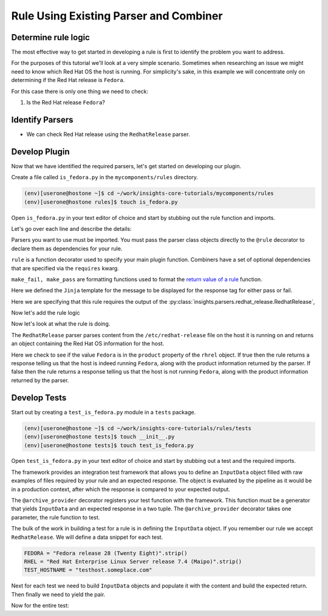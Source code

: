 .. _tutorial-custom_rule-development:

#######################################
Rule Using Existing Parser and Combiner
#######################################


Determine rule logic
====================

The most effective way to get started in developing a rule is first to identify the
problem you want to address.

For the purposes of this tutorial we'll look at a very simple scenario. Sometimes when
researching an issue we might need to know which Red Hat OS the host is running. For
simplicity's sake, in this example we will concentrate only on determining if the Red
Hat release is ``Fedora``.

For this case there is only one thing we need to check:

1. Is the Red Hat release ``Fedora``?


Identify Parsers
================

- We can check Red Hat release using the ``RedhatRelease`` parser.

Develop Plugin
==============

Now that we have identified the required parsers, let's get started on
developing our plugin.

Create a file called ``is_fedora.py`` in the ``mycomponents/rules`` directory.

.. code-block:: shell

    (env)[userone@hostone ~]$ cd ~/work/insights-core-tutorials/mycomponents/rules
    (env)[userone@hostone rules]$ touch is_fedora.py

Open ``is_fedora.py`` in your text editor of choice and start by stubbing out
the rule function and imports.

.. code-block:: python
    :linenos:

    from insights.parsers.redhat_release import RedhatRelease
    from insights import rule, make_fail, make_pass

    @rule(RedhatRelease)
    def report(rhrel):
        pass

Let's go over each line and describe the details:

.. code-block:: python
    :lineno-start: 1

    from insights.parsers.redhat_release import RedhatRelease

Parsers you want to use must be imported.  You must pass the parser class
objects directly to the ``@rule`` decorator to declare them as dependencies for
your rule.

.. code-block:: python
    :lineno-start: 2

    from insights import rule, make_fail, make_pass

``rule`` is a function decorator used to specify your main plugin function.
Combiners have a set of optional dependencies that are specified via the
``requires`` kwarg.

``make_fail, make_pass`` are formatting functions used to format
the `return value of a rule`_ function.

.. code-block:: python
    :lineno-start: 6

    ERROR_KEY_IS_FEDORA = "IS_FEDORA"

    CONTENT = {
        ERROR_KEY_IS_FEDORA: "This machine ({{hostname}}) runs {{product}}.",
    }

Here we defined the ``Jinja`` template for the message to be displayed for the
response tag for either pass or fail.


.. code-block:: python
    :lineno-start: 12

    @rule(RedhatRelease)

Here we are specifying that this rule requires the output of the
:py:class:`insights.parsers.redhat_release.RedhatRelease`,

Now let's add the rule logic

.. code-block:: python
    :lineno-start: 12

    @rule(RedhatRelease, content=CONTENT)
    def report(rhrel):
        """Fires if the machine is running Fedora."""

        if "Fedora" in rhrel.product:
            return make_pass(ERROR_KEY_IS_FEDORA, hostname=hostname.hostname, product=rhrel.product)
        else:
            return make_fail(ERROR_KEY_IS_FEDORA, hostname=hostname.hostname, product=rhrel.product)

Now let's look at what the rule is doing.

The ``RedhatRelease`` parser parses content from the ``/etc/redhat-release`` file on the
host it is running on and returns an object containing the Red Hat OS information for the
host.

.. code-block:: python
   :lineno-start: 16

        if "Fedora" in rhrel.product:
            return make_pass(ERROR_KEY_IS_FEDORA, hostname=hostname.hostname, product=rhrel.product)
        else:
            return make_fail(ERROR_KEY_IS_FEDORA, hostname=hostname.hostname, product=rhrel.product)

Here we check to see if the value ``Fedora`` is in the ``product`` property of the
``rhrel`` object. If true then the rule returns a response telling us that the host
is indeed running ``Fedora``, along with the product information returned by the
parser. If false then the rule returns a response telling us that the host is
not running ``Fedora``, along with the product information returned by the parser.


Develop Tests
=============

Start out by creating a ``test_is_fedora.py`` module in a ``tests`` package.

.. code-block:: shell

    (env)[userone@hostone ~]$ cd ~/work/insights-core-tutorials/rules/tests
    (env)[userone@hostone tests]$ touch __init__.py
    (env)[userone@hostone tests]$ touch test_is_fedora.py

Open ``test_is_fedora.py`` in your text editor of choice and start by stubbing
out a test and the required imports.

.. code-block:: python
    :linenos:

    from .. import is_fedora
    from insights.specs import Specs
    from insights.tests import InputData, archive_provider
    from insights.core.plugins import make_fail, make_pass


    @archive_provider(is_fedora.report)
    def integration_test():
        pass

The framework provides an integration test framework that allows you to define
an ``InputData`` object filled with raw examples of files required by your rule
and an expected response.  The object is evaluated by the pipeline as it would
be in a production context, after which the response is compared to your
expected output.

The ``@archive_provider`` decorator registers your test function with the
framework.  This function must be a generator that yields ``InputData`` and an
expected response in a two tuple.  The ``@archive_provider`` decorator takes
one parameter, the rule function to test.

The bulk of the work in building a test for a rule is in defining the
``InputData`` object.  If you remember our rule we accept ``RedhatRelease``.
We will define a data snippet for each test.

.. code-block:: python

    FEDORA = "Fedora release 28 (Twenty Eight)".strip()
    RHEL = "Red Hat Enterprise Linux Server release 7.4 (Maipo)".strip()
    TEST_HOSTNAME = "testhost.someplace.com"

Next for each test we need to build ``InputData`` objects and populate it with the content
and build the expected return. Then finally we need to yield the pair.

.. code-block:: python
    :lineno-start: 16

    input_data = InputData("test_fedora")
    input_data.add(Specs.redhat_release, FEDORA)
    input_data.add(Specs.hostname, TEST_HOSTNAME)
    expected = make_pass("IS_FEDORA", hostname=TEST_HOSTNAME, product="Fedora")

    yield input_data, expected

    input_data = InputData("test_rhel")
    input_data.add(Specs.redhat_release, RHEL)
    input_data.add(Specs.hostname, TEST_HOSTNAME)
    expected = make_fail("IS_FEDORA", hostname=TEST_HOSTNAME, product="Red Hat Enterprise Linux Server")

    yield input_data, expected


Now for the entire test:

.. code-block:: python
    :linenos:

    from .. import is_fedora
    from insights.specs import Specs
    from insights.tests import InputData, archive_provider
    from insights.core.plugins import make_fail, make_pass

    FEDORA = "Fedora release 28 (Twenty Eight)"
    RHEL = "Red Hat Enterprise Linux Server release 7.4 (Maipo)"
    TEST_HOSTNAME = "testhost.someplace.com"


    @archive_provider(is_fedora.report)
    def integration_test():

        input_data = InputData("test_fedora")
        input_data.add(Specs.redhat_release, FEDORA)
        input_data.add(Specs.hostname, TEST_HOSTNAME)
        expected = make_pass("IS_FEDORA", hostname=TEST_HOSTNAME, product="Fedora")


        yield input_data, expected

        input_data = InputData("test_rhel")
        input_data.add(Specs.redhat_release, RHEL)
        input_data.add(Specs.hostname, TEST_HOSTNAME)
        expected = make_fail("IS_FEDORA", hostname=TEST_HOSTNAME, product="Red Hat Enterprise Linux Server")

        yield input_data, expected

.. _return value of a rule:  https://insights-core.readthedocs.io/en/latest/api.html#rule-output

